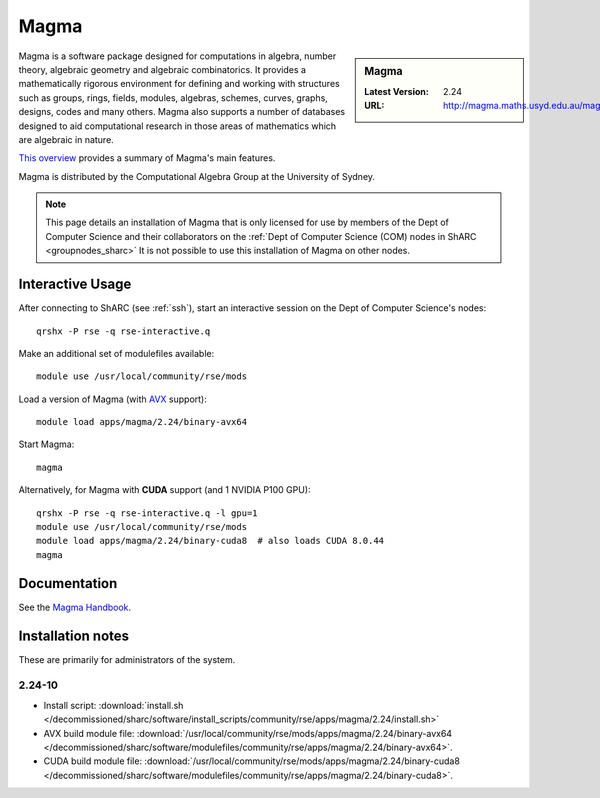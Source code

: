 .. _magma_sharc:

Magma
=====

.. sidebar:: Magma

   :Latest Version: 2.24
   :URL: http://magma.maths.usyd.edu.au/magma/


Magma is a software package designed for computations in algebra, number theory, algebraic geometry and algebraic combinatorics. 
It provides a mathematically rigorous environment for defining and working with structures such as 
groups, rings, fields, modules, algebras, schemes, curves, graphs, designs, codes and many others. 
Magma also supports a number of databases designed to aid computational research in those areas of mathematics which are algebraic in nature. 

`This overview <http://magma.maths.usyd.edu.au/magma/overview/2/19/>`__ provides a summary of Magma's main features.

Magma is distributed by the Computational Algebra Group at the University of Sydney.

.. note::
   This page details an installation of Magma that is 
   only licensed for use by members of the Dept of Computer Science and their collaborators 
   on the :ref:`Dept of Computer Science (COM) nodes in ShARC <groupnodes_sharc>`
   It is not possible to use this installation of Magma on other nodes.

Interactive Usage
-----------------

After connecting to ShARC (see :ref:`ssh`),  start an interactive session on the Dept of Computer Science's nodes: ::

   qrshx -P rse -q rse-interactive.q 

Make an additional set of modulefiles available: ::

   module use /usr/local/community/rse/mods

Load a version of Magma (with `AVX <https://en.wikipedia.org/wiki/Advanced_Vector_Extensions>`__ support): ::

   module load apps/magma/2.24/binary-avx64

Start Magma: ::

   magma

Alternatively, for Magma with **CUDA** support (and 1 NVIDIA P100 GPU): ::

   qrshx -P rse -q rse-interactive.q -l gpu=1
   module use /usr/local/community/rse/mods
   module load apps/magma/2.24/binary-cuda8  # also loads CUDA 8.0.44
   magma

Documentation
-------------

See the `Magma Handbook <http://magma.maths.usyd.edu.au/magma/handbook/>`__.

Installation notes
------------------
These are primarily for administrators of the system.

2.24-10
^^^^^^^
* Install script: :download:`install.sh </decommissioned/sharc/software/install_scripts/community/rse/apps/magma/2.24/install.sh>`
* AVX build module file: :download:`/usr/local/community/rse/mods/apps/magma/2.24/binary-avx64 </decommissioned/sharc/software/modulefiles/community/rse/apps/magma/2.24/binary-avx64>`.
* CUDA build module file: :download:`/usr/local/community/rse/mods/apps/magma/2.24/binary-cuda8 </decommissioned/sharc/software/modulefiles/community/rse/apps/magma/2.24/binary-cuda8>`.
